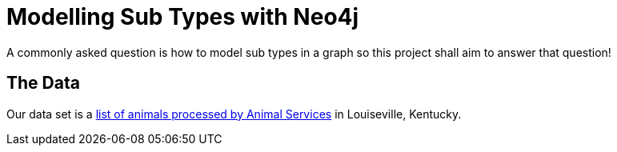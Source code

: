 = Modelling Sub Types with Neo4j

A commonly asked question is how to model sub types in a graph so this project shall aim to answer that question!

== The Data

Our data set is a link:http://portal.louisvilleky.gov/dataset/animaltag-data?page=20[list of animals processed by Animal Services] in Louiseville, Kentucky. 
